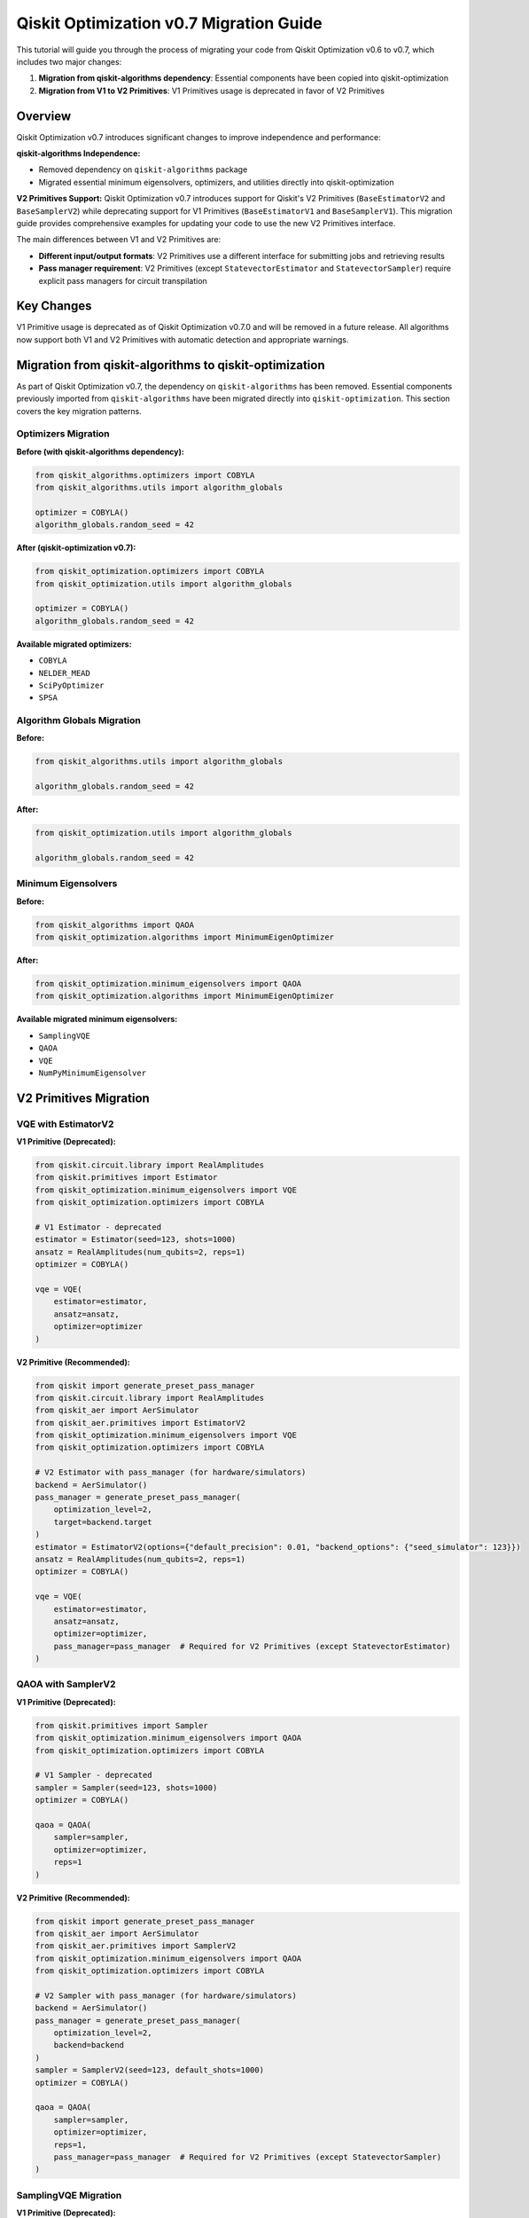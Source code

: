 Qiskit Optimization v0.7 Migration Guide
=========================================

This tutorial will guide you through the process of migrating your code from Qiskit Optimization v0.6 to v0.7,
which includes two major changes:

1. **Migration from qiskit-algorithms dependency**: Essential components have been copied into qiskit-optimization
2. **Migration from V1 to V2 Primitives**: V1 Primitives usage is deprecated in favor of V2 Primitives

Overview
--------

Qiskit Optimization v0.7 introduces significant changes to improve independence and performance:

**qiskit-algorithms Independence:**

- Removed dependency on ``qiskit-algorithms`` package
- Migrated essential minimum eigensolvers, optimizers, and utilities directly into qiskit-optimization

**V2 Primitives Support:**
Qiskit Optimization v0.7 introduces support for Qiskit's V2 Primitives (``BaseEstimatorV2`` and ``BaseSamplerV2``)
while deprecating support for V1 Primitives (``BaseEstimatorV1`` and ``BaseSamplerV1``). This migration
guide provides comprehensive examples for updating your code to use the new V2 Primitives interface.

The main differences between V1 and V2 Primitives are:

- **Different input/output formats**: V2 Primitives use a different interface for submitting jobs and retrieving results
- **Pass manager requirement**: V2 Primitives (except ``StatevectorEstimator`` and ``StatevectorSampler``) require explicit pass managers for circuit transpilation

Key Changes
-----------

V1 Primitive usage is deprecated as of Qiskit Optimization v0.7.0 and will be removed in a future release.
All algorithms now support both V1 and V2 Primitives with automatic detection and appropriate warnings.

Migration from qiskit-algorithms to qiskit-optimization
-------------------------------------------------------

As part of Qiskit Optimization v0.7, the dependency on ``qiskit-algorithms`` has been removed.
Essential components previously imported from ``qiskit-algorithms`` have been migrated directly
into ``qiskit-optimization``. This section covers the key migration patterns.

Optimizers Migration
~~~~~~~~~~~~~~~~~~~~

**Before (with qiskit-algorithms dependency):**

.. code-block:: python

    from qiskit_algorithms.optimizers import COBYLA
    from qiskit_algorithms.utils import algorithm_globals

    optimizer = COBYLA()
    algorithm_globals.random_seed = 42

**After (qiskit-optimization v0.7):**

.. code-block:: python

    from qiskit_optimization.optimizers import COBYLA
    from qiskit_optimization.utils import algorithm_globals

    optimizer = COBYLA()
    algorithm_globals.random_seed = 42

**Available migrated optimizers:**

- ``COBYLA``
- ``NELDER_MEAD``
- ``SciPyOptimizer``
- ``SPSA``

Algorithm Globals Migration
~~~~~~~~~~~~~~~~~~~~~~~~~~~

**Before:**

.. code-block:: python

    from qiskit_algorithms.utils import algorithm_globals

    algorithm_globals.random_seed = 42

**After:**

.. code-block:: python

    from qiskit_optimization.utils import algorithm_globals

    algorithm_globals.random_seed = 42

Minimum Eigensolvers
~~~~~~~~~~~~~~~~~~~~

**Before:**

.. code-block:: python

    from qiskit_algorithms import QAOA
    from qiskit_optimization.algorithms import MinimumEigenOptimizer

**After:**

.. code-block:: python

    from qiskit_optimization.minimum_eigensolvers import QAOA
    from qiskit_optimization.algorithms import MinimumEigenOptimizer

**Available migrated minimum eigensolvers:**

- ``SamplingVQE``
- ``QAOA``
- ``VQE``
- ``NumPyMinimumEigensolver``

V2 Primitives Migration
-----------------------

VQE with EstimatorV2
~~~~~~~~~~~~~~~~~~~~

**V1 Primitive (Deprecated):**

.. code-block:: python

    from qiskit.circuit.library import RealAmplitudes
    from qiskit.primitives import Estimator
    from qiskit_optimization.minimum_eigensolvers import VQE
    from qiskit_optimization.optimizers import COBYLA

    # V1 Estimator - deprecated
    estimator = Estimator(seed=123, shots=1000)
    ansatz = RealAmplitudes(num_qubits=2, reps=1)
    optimizer = COBYLA()

    vqe = VQE(
        estimator=estimator,
        ansatz=ansatz,
        optimizer=optimizer
    )

**V2 Primitive (Recommended):**

.. code-block:: python

    from qiskit import generate_preset_pass_manager
    from qiskit.circuit.library import RealAmplitudes
    from qiskit_aer import AerSimulator
    from qiskit_aer.primitives import EstimatorV2
    from qiskit_optimization.minimum_eigensolvers import VQE
    from qiskit_optimization.optimizers import COBYLA

    # V2 Estimator with pass_manager (for hardware/simulators)
    backend = AerSimulator()
    pass_manager = generate_preset_pass_manager(
        optimization_level=2,
        target=backend.target
    )
    estimator = EstimatorV2(options={"default_precision": 0.01, "backend_options": {"seed_simulator": 123}})
    ansatz = RealAmplitudes(num_qubits=2, reps=1)
    optimizer = COBYLA()

    vqe = VQE(
        estimator=estimator,
        ansatz=ansatz,
        optimizer=optimizer,
        pass_manager=pass_manager  # Required for V2 Primitives (except StatevectorEstimator)
    )

QAOA with SamplerV2
~~~~~~~~~~~~~~~~~~~

**V1 Primitive (Deprecated):**

.. code-block:: python

    from qiskit.primitives import Sampler
    from qiskit_optimization.minimum_eigensolvers import QAOA
    from qiskit_optimization.optimizers import COBYLA

    # V1 Sampler - deprecated
    sampler = Sampler(seed=123, shots=1000)
    optimizer = COBYLA()

    qaoa = QAOA(
        sampler=sampler,
        optimizer=optimizer,
        reps=1
    )

**V2 Primitive (Recommended):**

.. code-block:: python

    from qiskit import generate_preset_pass_manager
    from qiskit_aer import AerSimulator
    from qiskit_aer.primitives import SamplerV2
    from qiskit_optimization.minimum_eigensolvers import QAOA
    from qiskit_optimization.optimizers import COBYLA

    # V2 Sampler with pass_manager (for hardware/simulators)
    backend = AerSimulator()
    pass_manager = generate_preset_pass_manager(
        optimization_level=2,
        backend=backend
    )
    sampler = SamplerV2(seed=123, default_shots=1000)
    optimizer = COBYLA()

    qaoa = QAOA(
        sampler=sampler,
        optimizer=optimizer,
        reps=1,
        pass_manager=pass_manager  # Required for V2 Primitives (except StatevectorSampler)
    )

SamplingVQE Migration
~~~~~~~~~~~~~~~~~~~~~

**V1 Primitive (Deprecated):**

.. code-block:: python

    from qiskit.circuit.library import RealAmplitudes
    from qiskit.primitives import Sampler
    from qiskit_optimization.minimum_eigensolvers import SamplingVQE
    from qiskit_optimization.optimizers import COBYLA

    # V1 Sampler - deprecated
    sampler = Sampler(seed=123, shots=1000)
    ansatz = RealAmplitudes(num_qubits=2, reps=1)
    optimizer = COBYLA()

    sampling_vqe = SamplingVQE(
        sampler=sampler,
        ansatz=ansatz,
        optimizer=optimizer
    )

**V2 Primitive (Recommended):**

.. code-block:: python

    from qiskit import generate_preset_pass_manager
    from qiskit.circuit.library import RealAmplitudes
    from qiskit_aer import AerSimulator
    from qiskit_aer.primitives import SamplerV2
    from qiskit_optimization.minimum_eigensolvers import SamplingVQE
    from qiskit_optimization.optimizers import COBYLA

    # V2 Sampler with pass_manager (for hardware/simulators)
    backend = AerSimulator()
    pass_manager = generate_preset_pass_manager(
        optimization_level=2,
        backend=backend
    )
    sampler = SamplerV2(seed=123, default_shots=1000)
    ansatz = RealAmplitudes(num_qubits=2, reps=1)
    optimizer = COBYLA()

    sampling_vqe = SamplingVQE(
        sampler=sampler,
        ansatz=ansatz,
        optimizer=optimizer,
        pass_manager=pass_manager  # Required for V2 Primitives (except StatevectorSampler)
    )

QRAO (Quantum Random Access Optimization) Migration
~~~~~~~~~~~~~~~~~~~~~~~~~~~~~~~~~~~~~~~~~~~~~~~~~~~

``MagicRounding`` requires a Sampler and must be updated to use V2 Primitives.
``SemideterministicRounding`` does not require a Sampler and does not need changes.

**V1 Primitive (Deprecated):**

.. code-block:: python

    from qiskit.circuit.library import RealAmplitudes
    from qiskit.primitives import Estimator, Sampler
    from qiskit_optimization.algorithms.qrao import (
        MagicRounding,
        QuantumRandomAccessOptimizer
    )
    from qiskit_optimization.minimum_eigensolvers import VQE
    from qiskit_optimization.optimizers import COBYLA

    # V1 Primitives - deprecated
    estimator = Estimator(seed=123, shots=10000)
    sampler = Sampler(seed=123, shots=10000)

    ansatz = RealAmplitudes(1)
    vqe = VQE(estimator=estimator, ansatz=ansatz, optimizer=COBYLA())
    magic_rounding = MagicRounding(sampler=sampler)

    qrao = QuantumRandomAccessOptimizer(
        min_eigen_solver=vqe,
        rounding_scheme=magic_rounding
    )

**V2 Primitive (Recommended):**

.. code-block:: python

    from qiskit import generate_preset_pass_manager
    from qiskit.circuit.library import RealAmplitudes
    from qiskit_aer import AerSimulator
    from qiskit_aer.primitives import EstimatorV2, SamplerV2
    from qiskit_optimization.algorithms.qrao import (
        MagicRounding,
        QuantumRandomAccessOptimizer
    )
    from qiskit_optimization.minimum_eigensolvers import VQE
    from qiskit_optimization.optimizers import COBYLA

    # V2 Primitives with pass_manager (for hardware/simulators)
    backend = AerSimulator()
    pass_manager = generate_preset_pass_manager(
        optimization_level=2,
        backend=backend
    )

    estimator = EstimatorV2(options={"default_precision": 0.01, "backend_options": {"seed_simulator": 123}})
    sampler = SamplerV2(seed=123, default_shots=10000)
    ansatz = RealAmplitudes(1)

    vqe = VQE(
        estimator=estimator,
        ansatz=ansatz,
        optimizer=COBYLA(),
        pass_manager=pass_manager
    )
    magic_rounding = MagicRounding(
        sampler=sampler,
        pass_manager=pass_manager
    )

    qrao = QuantumRandomAccessOptimizer(
        min_eigen_solver=vqe,
        rounding_scheme=magic_rounding
    )

Grover Optimizer with SamplerV2
~~~~~~~~~~~~~~~~~~~~~~~~~~~~~~~

**V1 Primitive (Deprecated):**

.. code-block:: python

    from qiskit.primitives import Sampler
    from qiskit_optimization.algorithms import GroverOptimizer

    # V1 Sampler - deprecated
    sampler = Sampler(seed=123, shots=1000)

    grover_optimizer = GroverOptimizer(
        num_value_qubits=3,
        num_iterations=3,
        sampler=sampler
    )

**V2 Primitive (Recommended):**

.. code-block:: python

    from qiskit import generate_preset_pass_manager
    from qiskit_aer import AerSimulator
    from qiskit_aer.primitives import SamplerV2
    from qiskit_optimization.algorithms import GroverOptimizer

    # V2 Sampler with pass_manager (for hardware/simulators)
    backend = AerSimulator()
    pass_manager = generate_preset_pass_manager(
        optimization_level=2,
        backend=backend
    )
    sampler = SamplerV2(seed=123, default_shots=1000)

    grover_optimizer = GroverOptimizer(
        num_value_qubits=3,
        num_iterations=3,
        sampler=sampler,
        pass_manager=pass_manager  # Required for V2 Primitives (except StatevectorSampler)
    )

Migration Example: Complete Workflow
~~~~~~~~~~~~~~~~~~~~~~~~~~~~~~~~~~~~

**Before (v0.6 with qiskit-algorithms):**

.. code-block:: python

    from qiskit.primitives import Sampler  # V1 Primitive
    from qiskit_algorithms.optimizers import COBYLA
    from qiskit_algorithms.utils import algorithm_globals
    from qiskit_optimization import QuadraticProgram
    from qiskit_optimization.algorithms import MinimumEigenOptimizer
    from qiskit_optimization.minimum_eigensolvers import QAOA

    # Set global random seed
    algorithm_globals.random_seed = 42

    # Create problem
    problem = QuadraticProgram()
    problem.binary_var("x")
    problem.binary_var("y")
    problem.minimize(linear={"x": 1, "y": 2})

    # Create QAOA with V1 Primitives and qiskit-algorithms optimizer
    sampler = Sampler(seed=42, shots=1000)
    optimizer = COBYLA()
    qaoa = QAOA(sampler=sampler, optimizer=optimizer, reps=1)

    # Solve
    meo = MinimumEigenOptimizer(qaoa)
    result = meo.solve(problem)

**After (v0.7 with internal components and V2 Primitives):**

.. code-block:: python

    from qiskit import generate_preset_pass_manager
    from qiskit_aer import AerSimulator
    from qiskit_aer.primitives import SamplerV2  # V2 Primitive
    from qiskit_optimization import QuadraticProgram
    from qiskit_optimization.algorithms import MinimumEigenOptimizer
    from qiskit_optimization.minimum_eigensolvers import QAOA
    from qiskit_optimization.optimizers import COBYLA  # Now internal
    from qiskit_optimization.utils import algorithm_globals  # Now internal

    # Set global random seed - same API
    algorithm_globals.random_seed = 42

    # Create problem - unchanged
    problem = QuadraticProgram()
    problem.binary_var("x")
    problem.binary_var("y")
    problem.minimize(linear={"x": 1, "y": 2})

    # Create QAOA with V2 Primitives, internal optimizer, and pass_manager
    backend = AerSimulator()
    pass_manager = generate_preset_pass_manager(
        optimization_level=2,
        backend=backend,
        seed_transpiler=42
    )
    sampler = SamplerV2(seed=42, default_shots=1000)
    optimizer = COBYLA()  # Same class, now from qiskit_optimization

    qaoa = QAOA(
        sampler=sampler,
        optimizer=optimizer,
        reps=1,
        pass_manager=pass_manager  # Required for V2 Primitives (except StatevectorSampler)
    )

    # Solve - unchanged
    meo = MinimumEigenOptimizer(qaoa)
    result = meo.solve(problem)

Migration Checklist
-------------------

To migrate your code to Qiskit Optimization v0.7:

**qiskit-algorithms Migration:**

☐ **Update optimizer imports**:
   - ``from qiskit_algorithms.optimizers import COBYLA`` → ``from qiskit_optimization.optimizers import COBYLA``
   - ``from qiskit_algorithms.optimizers import NELDER_MEAD`` → ``from qiskit_optimization.optimizers import NELDER_MEAD``
   - ``from qiskit_algorithms.optimizers import SciPyOptimizer`` → ``from qiskit_optimization.optimizers import SciPyOptimizer``
   - ``from qiskit_algorithms.optimizers import SPSA`` → ``from qiskit_optimization.optimizers import SPSA``

☐ **Update minimum_eigensolver imports**:
   - ``from qiskit_algorithms import QAOA`` → ``from qiskit_optimization.minimum_eigensolvers import QAOA``
   - ``from qiskit_algorithms import VQE`` → ``from qiskit_optimization.minimum_eigensolvers import VQE``
   - ``from qiskit_algorithms import SamplingVQE`` → ``from qiskit_optimization.minimum_eigensolvers import SamplingVQE``
   - ``from qiskit_algorithms import NumPyMinimumEigensolver`` → ``from qiskit_optimization.minimum_eigensolvers import NumPyMinimumEigensolver``

☐ **Update algorithm_globals import**:
   - ``from qiskit_algorithms.utils import algorithm_globals`` → ``from qiskit_optimization.utils import algorithm_globals``

☐ **Remove qiskit-algorithms dependency** (if only used for the above components):
   - Remove from ``requirements.txt`` or ``pyproject.toml`` dependencies

**V2 Primitives Migration:**

☐ **Replace primitive imports for simulators and hardware**:
   - For simulators: ``from qiskit.primitives import Estimator`` → ``from qiskit.primitives import StatevectorEstimator`` or ``from qiskit_aer.primitives import EstimatorV2``
   - For simulators: ``from qiskit.primitives import Sampler`` → ``from qiskit.primitives import StatevectorSampler`` or ``from qiskit_aer.primitives import SamplerV2``
   - For hardware: use the appropriate provider's primitives (e.g., ``from qiskit_ibm_runtime import EstimatorV2, SamplerV2`` for IBM Quantum hardware)

☐ **Update primitive initialization**:
   - Add ``default_shots`` parameter for V2 Sampler
   - Add ``default_precision`` or ``default_shots`` parameter for V2 Estimator
       - Refer to `Introduction to options <https://quantum.cloud.ibm.com/docs/en/guides/runtime-options-overview>`_ for details of options
   - Use ``seed`` parameter for SamplerV2 of Qiskit Aer (to ensure deterministic results for simulations)
   - Use ``options={"backend_options": {"seed_simulator": seed}}`` for EstimatorV2 of Qiskit Aer (to ensure deterministic results for simulations)

☐ **Add pass manager** (if not using Statevector primitives):
   - Import: ``from qiskit import generate_preset_pass_manager`` or ``from qiskit.transpiler.preset_passmanagers import generate_preset_pass_manager``
   - Create: ``pass_manager = generate_preset_pass_manager(optimization_level=2, backend=backend)``
   - Pass to algorithm constructor: ``pass_manager=pass_manager``

☐ **Test your code** to ensure results remain consistent

☐ **Remove any V1-specific result access patterns** if you have custom result processing

By following this migration guide, you'll successfully transition your Qiskit Optimization code to v0.7,
eliminating the qiskit-algorithms dependency and adopting the V2 Primitives interface for future compatibility.
